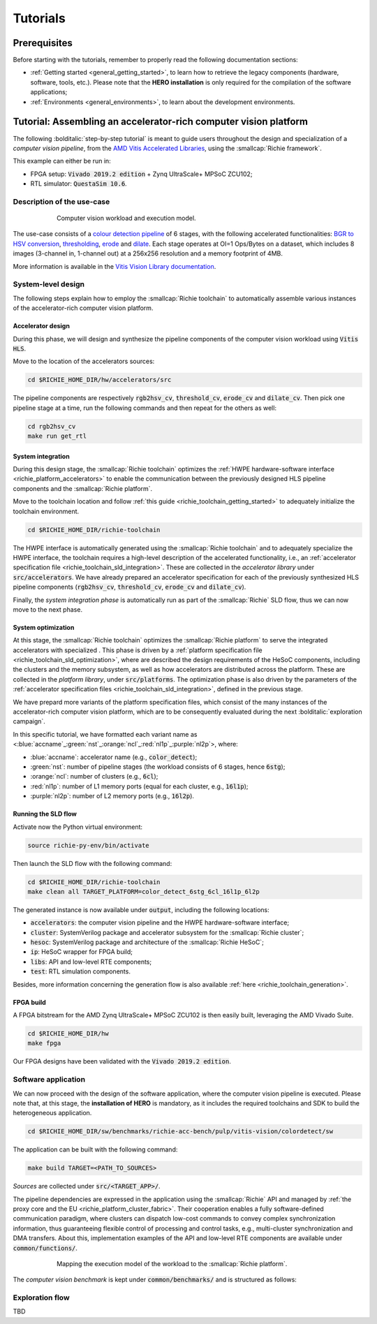 *********
Tutorials
*********

=============
Prerequisites
=============
Before starting with the tutorials, remember to properly read the following documentation sections:

* :ref:`Getting started <general_getting_started>`, to learn how to retrieve the legacy components (hardware, software, tools, etc.). Please note that the **HERO installation** is only required for the compilation of the software applications;
* :ref:`Environments <general_environments>`, to learn about the development environments.

=================================================================
Tutorial: Assembling an accelerator-rich computer vision platform
=================================================================
The following :bolditalic:`step-by-step tutorial` is meant to guide users throughout the design and specialization of a *computer vision pipeline*,
from the `AMD Vitis Accelerated Libraries <https://github.com/Xilinx/Vitis_Libraries>`_, using the :smallcap:`Richie framework`.

This example can either be run in:

- FPGA setup: :code:`Vivado 2019.2 edition` + Zynq UltraScale+ MPSoC ZCU102;
- RTL simulator: :code:`QuestaSim 10.6`.

---------------------------
Description of the use-case
---------------------------

.. figure:: ../img/tutorial_workload.*
  :figwidth: 75%
  :width: 75%
  :align: center

  Computer vision workload and execution model.

The use-case consists of a `colour detection pipeline <https://xilinx.github.io/Vitis_Libraries/vision/2022.1/overview.html#id8>`_ of 6 stages, 
with the following accelerated functionalities: 
`BGR to HSV conversion <https://xilinx.github.io/Vitis_Libraries/vision/2022.1/api-reference.html#bgr-to-hsv-conversion>`_, 
`thresholding <https://xilinx.github.io/Vitis_Libraries/vision/2022.1/api-reference.html#thresholding>`_, 
`erode <https://xilinx.github.io/Vitis_Libraries/vision/2022.1/api-reference.html#erode>`_ and 
`dilate <https://xilinx.github.io/Vitis_Libraries/vision/2022.1/api-reference.html#dilate>`_.
Each stage operates at OI=1 Ops/Bytes on a dataset, which includes 8 images (3-channel in, 1-channel out) at a 256x256 resolution and a memory footprint of 4MB.

More information is available in the `Vitis Vision Library documentation <https://xilinx.github.io/Vitis_Libraries/vision/2022.1/index.html>`_.

-------------------
System-level design
-------------------
The following steps explain how to employ the :smallcap:`Richie toolchain` to automatically assemble various instances of the 
accelerator-rich computer vision platform.

^^^^^^^^^^^^^^^^^^
Accelerator design
^^^^^^^^^^^^^^^^^^
During this phase, we will design and synthesize the pipeline components of the computer vision workload using :code:`Vitis HLS`.

Move to the location of the accelerators sources: 

.. code-block:: console

  cd $RICHIE_HOME_DIR/hw/accelerators/src

The pipeline components are respectively :code:`rgb2hsv_cv`, :code:`threshold_cv`, :code:`erode_cv` and :code:`dilate_cv`.
Then pick one pipeline stage at a time, run the following commands and then repeat for the others as well:

.. code-block:: console

  cd rgb2hsv_cv
  make run get_rtl

^^^^^^^^^^^^^^^^^^
System integration
^^^^^^^^^^^^^^^^^^
During this design stage, the :smallcap:`Richie toolchain` optimizes the :ref:`HWPE hardware-software interface <richie_platform_accelerators>`
to enable the communication between the previously designed HLS pipeline components and the :smallcap:`Richie platform`.

Move to the toolchain location and follow :ref:`this guide <richie_toolchain_getting_started>` to adequately 
initialize the toolchain environment.

.. code-block:: console

  cd $RICHIE_HOME_DIR/richie-toolchain

The HWPE interface is automatically generated using the :smallcap:`Richie toolchain` and 
to adequately specialize the HWPE interface, the toolchain requires a high-level description 
of the accelerated functionality, i.e., an :ref:`accelerator specification file <richie_toolchain_sld_integration>`.
These are collected in the *accelerator library* under :code:`src/accelerators`. 
We have already prepared an accelerator specification for each of the previously
synthesized HLS pipeline components (:code:`rgb2hsv_cv`, :code:`threshold_cv`, :code:`erode_cv` and :code:`dilate_cv`).

Finally, the *system integration phase* is automatically run as part of the :smallcap:`Richie` SLD flow, thus we can now move to the next phase.

^^^^^^^^^^^^^^^^^^^
System optimization
^^^^^^^^^^^^^^^^^^^
At this stage, the :smallcap:`Richie toolchain` optimizes the :smallcap:`Richie platform` to serve the integrated accelerators with 
specialized .
This phase is driven by a :ref:`platform specification file <richie_toolchain_sld_optimization>`, where are described 
the design requirements of the HeSoC components, including the clusters and the memory subsystem, as well as how 
accelerators are distributed across the platform.
These are collected in the *platform library*, under :code:`src/platforms`.
The optimization phase is also driven by the parameters of the :ref:`accelerator specification files <richie_toolchain_sld_integration>`, 
defined in the previous stage.

We have prepard more variants of the platform specification files, which consist of the many instances of the accelerator-rich computer vision platform, 
which are to be consequently evaluated during the next :bolditalic:`exploration campaign`.

In this specific tutorial, we have formatted each variant name as <:blue:`accname`\_\ :green:`nst`\_\ :orange:`ncl`\_\ :red:`nl1p`\_\ :purple:`nl2p`\>, where:

- :blue:`accname`: accelerator name (e.g., :code:`color_detect`);
- :green:`nst`: number of pipeline stages (the workload consists of 6 stages, hence :code:`6stg`);
- :orange:`ncl`: number of clusters (e.g., :code:`6cl`);
- :red:`nl1p`: number of L1 memory ports (equal for each cluster, e.g., :code:`16l1p`);
- :purple:`nl2p`: number of L2 memory ports (e.g., :code:`16l2p`).

^^^^^^^^^^^^^^^^^^^^
Running the SLD flow
^^^^^^^^^^^^^^^^^^^^
Activate now the Python virtual environment:

.. code-block:: console

  source richie-py-env/bin/activate

Then launch the SLD flow with the following command:

.. code-block:: console

  cd $RICHIE_HOME_DIR/richie-toolchain
  make clean all TARGET_PLATFORM=color_detect_6stg_6cl_16l1p_6l2p

The generated instance is now available under :code:`output`, including the following locations:

- :code:`accelerators`: the computer vision pipeline and the HWPE hardware-software interface;
- :code:`cluster`: SystemVerilog package and accelerator subsystem for the :smallcap:`Richie cluster`;
- :code:`hesoc`: SystemVerilog package and architecture of the :smallcap:`Richie HeSoC`;
- :code:`ip`: HeSoC wrapper for FPGA build;
- :code:`libs`: API and low-level RTE components;
- :code:`test`: RTL simulation components.

Besides, more information concerning the generation flow is also available :ref:`here <richie_toolchain_generation>`.

^^^^^^^^^^
FPGA build
^^^^^^^^^^
A FPGA bitstream for the AMD Zynq UltraScale+ MPSoC ZCU102 is then easily built, leveraging the AMD Vivado Suite.

.. code-block:: console

  cd $RICHIE_HOME_DIR/hw
  make fpga

Our FPGA designs have been validated with the :code:`Vivado 2019.2 edition`.

--------------------
Software application
--------------------
We can now proceed with the design of the software application, where the computer vision pipeline is executed.
Please note that, at this stage, the **installation of HERO** is mandatory, as it includes the required toolchains 
and SDK to build the heterogeneous application.

.. code-block:: console

  cd $RICHIE_HOME_DIR/sw/benchmarks/richie-acc-bench/pulp/vitis-vision/colordetect/sw

The application can be built with the following command:

.. code-block:: console

  make build TARGET=<PATH_TO_SOURCES>

*Sources* are collected under :code:`src/<TARGET_APP>/`.

..
  - :code:`main`
  - :code:`color_detect`
  - :code:`configs`

..
  Add details concerning the configs.h and its generation

The pipeline dependencies are expressed in the application using the :smallcap:`Richie` API and
managed by :ref:`the proxy core and the EU <richie_platform_cluster_fabric>`.
Their cooperation enables a fully software-defined communication paradigm, where clusters can dispatch low-cost commands 
to convey complex synchronization information, thus guaranteeing flexible control of processing and control tasks,
e.g., multi-cluster synchronization and DMA transfers.
About this, implementation examples of the API and low-level RTE components are available under :code:`common/functions/`.

..
  - :code:`cluster_synch`: support for clusters to dispatch commands and synchronize with the proxy core control scheme;
  - :code:`profiling`: enable the performance counters in the proxy core and print logs;
  - :code:`icache_stats`: enable Icache counters for profiling.

.. figure:: ../img/tutorial_synch_paradigm_pipeline.*
  :figwidth: 75%
  :width: 75%
  :align: center

  Mapping the execution model of the workload to the :smallcap:`Richie platform`.

The *computer vision benchmark* is kept under :code:`common/benchmarks/` and is structured as follows: 

.. tab-set::

   .. tab-item:: **Startup**

      #. :math:`Cluster_{\alpha}` starts executing, while the others (up to :math:`cluster_{\omega}`) sleep until they receive an SoC event with a wake-up command.

   .. tab-item:: **Executing the 1st pipeline stage**

    #. :math:`Proxy_{\alpha}` initializes and programs the first pipeline stage :math:`acc_{\alpha , 0}`;
    #. :math:`Proxy_{\alpha}` issues an L2-to-L1 transfer of the accelerator data, waits for its completion and finally triggers computation;
    #. Execution of :math:`acc_{\alpha , 0}`;
    #. Processing termination and then :math:`EU_{\alpha}` notifies :math:`proxy_{\alpha}`;
    #. :math:`Proxy_{\alpha}` issues an L1-to-L2 transfer to transfer results back to the L2 memory;
    #. Repeated as soon as the operations of :math:`acc_{\alpha , 0}` are terminated.

   .. tab-item:: **Executing the Nth pipeline stage**

    #. If the cluster integrates other stages, repeat the same procedure, up to :math:`acc_{\alpha , i}`;
    #. As soon as :math:`cluster_{\alpha}` has no other stages to execute, it forks execution to :math:`cluster_{\beta}`, which will follow the same execution model.

   .. tab-item:: **Termination**

    #. This process continues until all the stages have been executed. 

----------------
Exploration flow
----------------
TBD

..
  The exploration focus is on find the best compromise between performance and area (FPGA resource occupation)